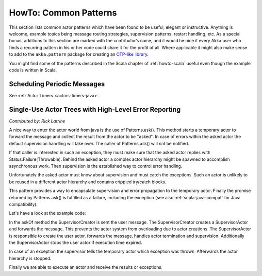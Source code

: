 .. _howto-java:

######################
HowTo: Common Patterns
######################

This section lists common actor patterns which have been found to be useful,
elegant or instructive. Anything is welcome, example topics being message
routing strategies, supervision patterns, restart handling, etc. As a special
bonus, additions to this section are marked with the contributor’s name, and it
would be nice if every Akka user who finds a recurring pattern in his or her
code could share it for the profit of all. Where applicable it might also make
sense to add to the ``akka.pattern`` package for creating an `OTP-like library
<http://www.erlang.org/doc/man_index.html>`_.

You might find some of the patterns described in the Scala chapter of 
:ref:`howto-scala` useful even though the example code is written in Scala.

Scheduling Periodic Messages
============================

See :ref:`Actor Timers <actors-timers-java>`.

Single-Use Actor Trees with High-Level Error Reporting
======================================================

*Contributed by: Rick Latrine*

A nice way to enter the actor world from java is the use of Patterns.ask().
This method starts a temporary actor to forward the message and collect the result from the actor to be "asked".
In case of errors within the asked actor the default supervision handling will take over.
The caller of Patterns.ask() will *not* be notified.

If that caller is interested in such an exception, they must make sure that the asked actor replies with Status.Failure(Throwable).
Behind the asked actor a complex actor hierarchy might be spawned to accomplish asynchronous work.
Then supervision is the established way to control error handling.

Unfortunately the asked actor must know about supervision and must catch the exceptions.
Such an actor is unlikely to be reused in a different actor hierarchy and contains crippled try/catch blocks.

This pattern provides a way to encapsulate supervision and error propagation to the temporary actor.
Finally the promise returned by Patterns.ask() is fulfilled as a failure, including the exception
(see also :ref:`scala-java-compat` for Java compatibility).

Let's have a look at the example code:

.. includecode:: code/jdocs/pattern/SupervisedAsk.java

In the askOf method the SupervisorCreator is sent the user message.
The SupervisorCreator creates a SupervisorActor and forwards the message.
This prevents the actor system from overloading due to actor creations.
The SupervisorActor is responsible to create the user actor, forwards the message, handles actor termination and supervision.
Additionally the SupervisorActor stops the user actor if execution time expired.

In case of an exception the supervisor tells the temporary actor which exception was thrown.
Afterwards the actor hierarchy is stopped.

Finally we are able to execute an actor and receive the results or exceptions.

.. includecode:: code/jdocs/pattern/SupervisedAskSpec.java


